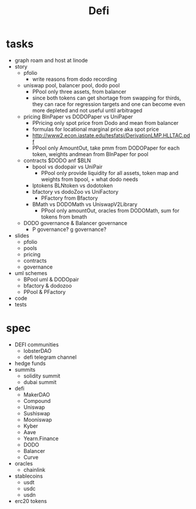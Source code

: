 #+TITLE: Defi
      
* tasks
 - graph roam and host at linode
 - story
  - pfolio
    - write reasons from dodo recording
  - uniswap pool, balancer pool, dodo pool
    - PPool only three assets, from balancer
    - since both tokens can get shortage from swapping for thirds, they can race for regression targets and one can become even more depleted and not useful until arbitraged
  - pricing BlnPaper vs DODOPaper vs UniPaper
    - PPricing only spot price from Dodo and mean from balancer
    - formulas for locational marginal price aka spot price
    - http://www2.econ.iastate.edu/tesfatsi/DerivationLMP.HLLTAC.pdf
    - PPool only AmountOut, take pmm from DODOPaper for each token, weights andmean from BlnPaper for pool
  - contracts $DODO anf $BLN
    - bpool vs dodopair vs UniPair
      - PPool only provide liquidity for all assets, token map and weights from bpool, + what dodo needs
    - lptokens BLNtoken vs dodotoken
    - bfactory vs dodoZoo vs UniFactory
      - PFactory from Bfactory
    - BMath vs DODOMath vs UniswapV2Library
      - PPool only amountOut, oracles from DODOMath, sum for tokens from bmath
  - DODO governance & Balancer governance
    - P governance? g governance?
 - slides
   - pfolio
   - pools
   - pricing
   - contracts
   - governance
 - uml schemes
   - BPool uml & DODOpair
   - bfactory & dodozoo
   - PPool & PFactory
 - code
 - tests
 
* spec
 - DEFI communities
   - lobsterDAO
   - defi telegram channel
 - hedge funds
 - summits
   - solidity summit
   - dubai summit
 - defi
   - MakerDAO
   - Compound
   - Uniswap
   - Sushiswap
   - Mooniswap
   - Kyber
   - Aave
   - Yearn.Finance
   - DODO
   - Balancer
   - Curve
 - oracles
   - chainlink
 - stablecoins
   - usdt
   - usdc
   - usdn
 - erc20 tokens
